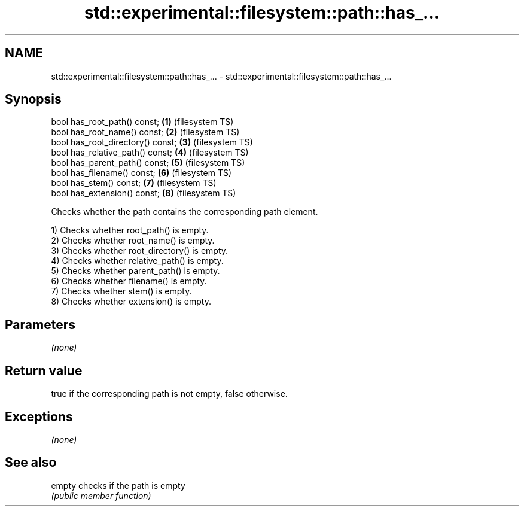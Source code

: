 .TH std::experimental::filesystem::path::has_... 3 "2020.03.24" "http://cppreference.com" "C++ Standard Libary"
.SH NAME
std::experimental::filesystem::path::has_... \- std::experimental::filesystem::path::has_...

.SH Synopsis
   bool has_root_path() const;      \fB(1)\fP (filesystem TS)
   bool has_root_name() const;      \fB(2)\fP (filesystem TS)
   bool has_root_directory() const; \fB(3)\fP (filesystem TS)
   bool has_relative_path() const;  \fB(4)\fP (filesystem TS)
   bool has_parent_path() const;    \fB(5)\fP (filesystem TS)
   bool has_filename() const;       \fB(6)\fP (filesystem TS)
   bool has_stem() const;           \fB(7)\fP (filesystem TS)
   bool has_extension() const;      \fB(8)\fP (filesystem TS)

   Checks whether the path contains the corresponding path element.

   1) Checks whether root_path() is empty.
   2) Checks whether root_name() is empty.
   3) Checks whether root_directory() is empty.
   4) Checks whether relative_path() is empty.
   5) Checks whether parent_path() is empty.
   6) Checks whether filename() is empty.
   7) Checks whether stem() is empty.
   8) Checks whether extension() is empty.

.SH Parameters

   \fI(none)\fP

.SH Return value

   true if the corresponding path is not empty, false otherwise.

.SH Exceptions

   \fI(none)\fP

.SH See also

   empty checks if the path is empty
         \fI(public member function)\fP
